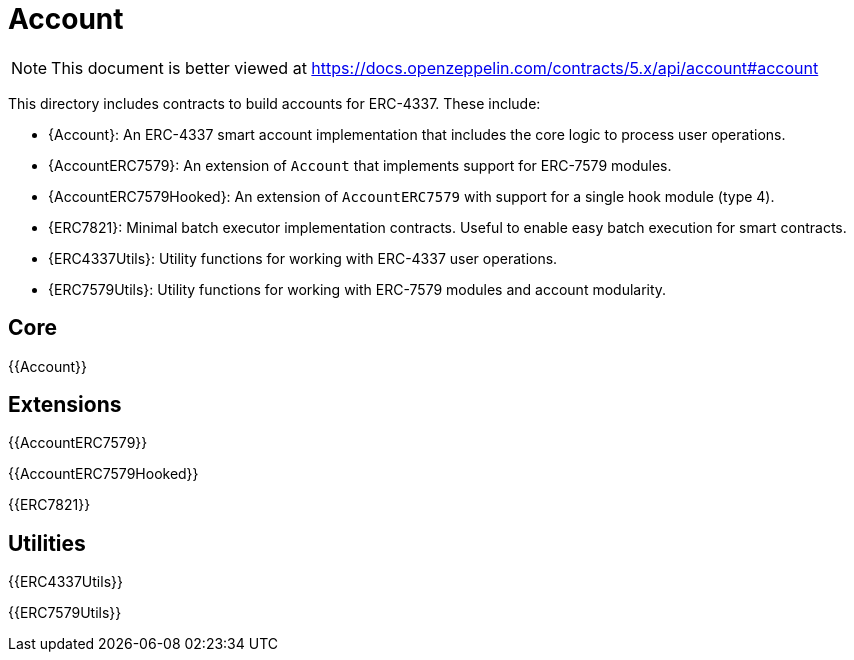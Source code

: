 = Account

[.readme-notice]
NOTE: This document is better viewed at https://docs.openzeppelin.com/contracts/5.x/api/account#account

This directory includes contracts to build accounts for ERC-4337. These include:

 * {Account}: An ERC-4337 smart account implementation that includes the core logic to process user operations.
 * {AccountERC7579}: An extension of `Account` that implements support for ERC-7579 modules.
 * {AccountERC7579Hooked}: An extension of `AccountERC7579` with support for a single hook module (type 4).
 * {ERC7821}: Minimal batch executor implementation contracts. Useful to enable easy batch execution for smart contracts.
 * {ERC4337Utils}: Utility functions for working with ERC-4337 user operations.
 * {ERC7579Utils}: Utility functions for working with ERC-7579 modules and account modularity.

== Core

{{Account}}

== Extensions

{{AccountERC7579}}

{{AccountERC7579Hooked}}

{{ERC7821}}

== Utilities

{{ERC4337Utils}}

{{ERC7579Utils}}

